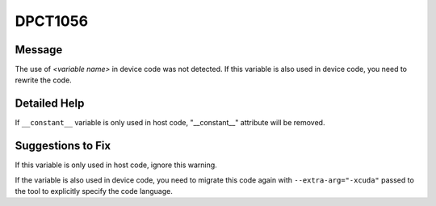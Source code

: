 .. _id_DPCT1056:

DPCT1056
========

Message
-------

.. _msg-1056-start:

The use of *<variable name>* in device code was not detected. If this variable
is also used in device code, you need to rewrite the code.

.. _msg-1056-end:

Detailed Help
-------------

If ``__constant__`` variable is only used in host code, "__constant__" attribute
will be removed.

Suggestions to Fix
------------------

If this variable is only used in host code, ignore this warning.

If the variable is also used in device code, you need to migrate this code again
with ``--extra-arg="-xcuda"`` passed to the tool to explicitly specify the code language.
